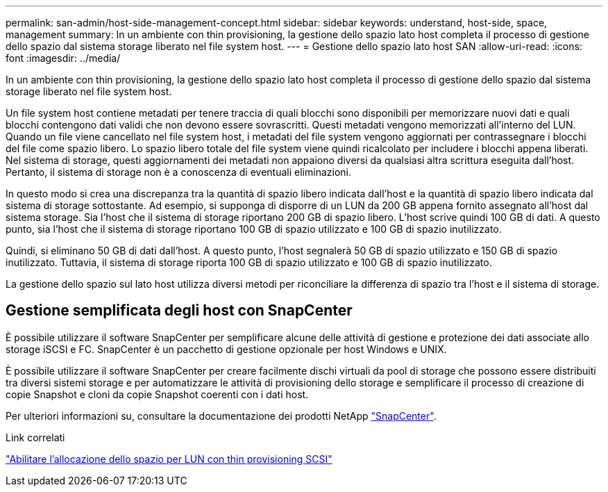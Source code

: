 ---
permalink: san-admin/host-side-management-concept.html 
sidebar: sidebar 
keywords: understand, host-side, space, management 
summary: In un ambiente con thin provisioning, la gestione dello spazio lato host completa il processo di gestione dello spazio dal sistema storage liberato nel file system host. 
---
= Gestione dello spazio lato host SAN
:allow-uri-read: 
:icons: font
:imagesdir: ../media/


[role="lead"]
In un ambiente con thin provisioning, la gestione dello spazio lato host completa il processo di gestione dello spazio dal sistema storage liberato nel file system host.

Un file system host contiene metadati per tenere traccia di quali blocchi sono disponibili per memorizzare nuovi dati e quali blocchi contengono dati validi che non devono essere sovrascritti. Questi metadati vengono memorizzati all'interno del LUN. Quando un file viene cancellato nel file system host, i metadati del file system vengono aggiornati per contrassegnare i blocchi del file come spazio libero. Lo spazio libero totale del file system viene quindi ricalcolato per includere i blocchi appena liberati. Nel sistema di storage, questi aggiornamenti dei metadati non appaiono diversi da qualsiasi altra scrittura eseguita dall'host. Pertanto, il sistema di storage non è a conoscenza di eventuali eliminazioni.

In questo modo si crea una discrepanza tra la quantità di spazio libero indicata dall'host e la quantità di spazio libero indicata dal sistema di storage sottostante. Ad esempio, si supponga di disporre di un LUN da 200 GB appena fornito assegnato all'host dal sistema storage. Sia l'host che il sistema di storage riportano 200 GB di spazio libero. L'host scrive quindi 100 GB di dati. A questo punto, sia l'host che il sistema di storage riportano 100 GB di spazio utilizzato e 100 GB di spazio inutilizzato.

Quindi, si eliminano 50 GB di dati dall'host. A questo punto, l'host segnalerà 50 GB di spazio utilizzato e 150 GB di spazio inutilizzato. Tuttavia, il sistema di storage riporta 100 GB di spazio utilizzato e 100 GB di spazio inutilizzato.

La gestione dello spazio sul lato host utilizza diversi metodi per riconciliare la differenza di spazio tra l'host e il sistema di storage.



== Gestione semplificata degli host con SnapCenter

È possibile utilizzare il software SnapCenter per semplificare alcune delle attività di gestione e protezione dei dati associate allo storage iSCSI e FC. SnapCenter è un pacchetto di gestione opzionale per host Windows e UNIX.

È possibile utilizzare il software SnapCenter per creare facilmente dischi virtuali da pool di storage che possono essere distribuiti tra diversi sistemi storage e per automatizzare le attività di provisioning dello storage e semplificare il processo di creazione di copie Snapshot e cloni da copie Snapshot coerenti con i dati host.

Per ulteriori informazioni su, consultare la documentazione dei prodotti NetApp https://docs.netapp.com/us-en/snapcenter/index.html["SnapCenter"].

.Link correlati
link:enable-space-allocation-scsi-thin-provisioned-luns-task.html["Abilitare l'allocazione dello spazio per LUN con thin provisioning SCSI"]
